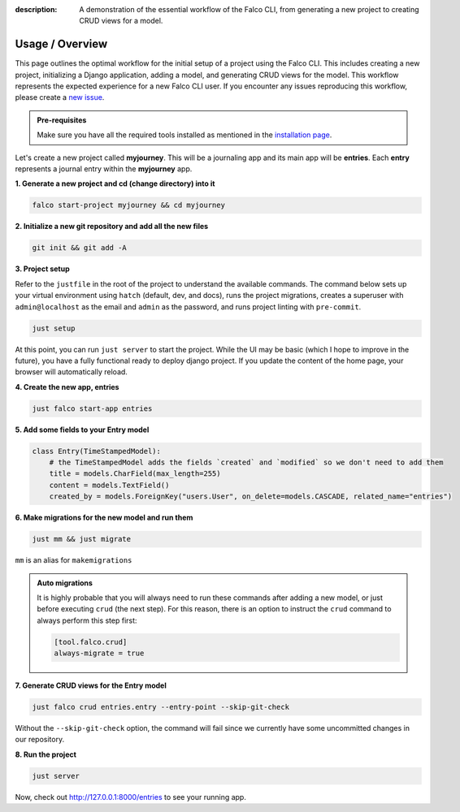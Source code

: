 :description: A demonstration of the essential workflow of the Falco CLI, from generating a new project to creating CRUD views for a model.

Usage / Overview
================

This page outlines the optimal workflow for the initial setup of a project using the Falco CLI. This includes creating a new project,
initializing a Django application, adding a model, and generating CRUD views for the model.
This workflow represents the expected experience for a new Falco CLI user. If you encounter any issues reproducing this workflow,
please create a `new issue <https://github.com/Tobi-De/falco/issues/new>`_.


.. admonition:: Pre-requisites
    :class: important

    Make sure you have all the required tools installed as mentioned in the `installation page </install.html>`_.

Let's create a new project called **myjourney**. This will be a journaling app and its main app will be **entries**.
Each **entry** represents a journal entry within the **myjourney** app.

**1. Generate a new project and cd (change directory) into it**

.. code-block:: bash

    falco start-project myjourney && cd myjourney

**2. Initialize a new git repository and add all the new files**

.. code-block:: bash

    git init && git add -A

**3. Project setup**

Refer to the ``justfile`` in the root of the project to understand the available commands. The command below sets up your
virtual environment using ``hatch`` (default, dev, and docs), runs the project migrations, creates a superuser
with ``admin@localhost`` as the email and ``admin`` as the password, and runs project linting with ``pre-commit``.

.. code-block:: bash

    just setup

At this point, you can run ``just server`` to start the project. While the UI may be basic (which I hope to improve in the future),
you have a fully functional ready to deploy django project. If you update the content of the home page, your browser will automatically reload.

**4. Create the new app, entries**

.. code-block:: bash

    just falco start-app entries

**5. Add some fields to your Entry model**

.. code-block:: python

    class Entry(TimeStampedModel):
        # the TimeStampedModel adds the fields `created` and `modified` so we don't need to add them
        title = models.CharField(max_length=255)
        content = models.TextField()
        created_by = models.ForeignKey("users.User", on_delete=models.CASCADE, related_name="entries")

**6.  Make migrations for the new model and run them**

.. code-block:: bash

    just mm && just migrate

``mm`` is an alias for ``makemigrations``

.. admonition:: Auto migrations
    :class: tip dropdown

    It is highly probable that you will always need to run these commands after adding a new model, or just before
    executing ``crud`` (the next step). For this reason, there is an option to instruct the ``crud`` command to always
    perform this step first:

    .. code-block:: toml

        [tool.falco.crud]
        always-migrate = true

**7. Generate CRUD views for the Entry model**

.. code-block:: bash

    just falco crud entries.entry --entry-point --skip-git-check

Without the ``--skip-git-check`` option, the command will fail since we currently have some uncommitted changes in our repository.

**8. Run the project**

.. code-block:: bash

    just server

Now, check out http://127.0.0.1:8000/entries to see your running app.


.. todo::

    Add screenshots (or gif) or a walkthrough of the process and the resulting running app here.

